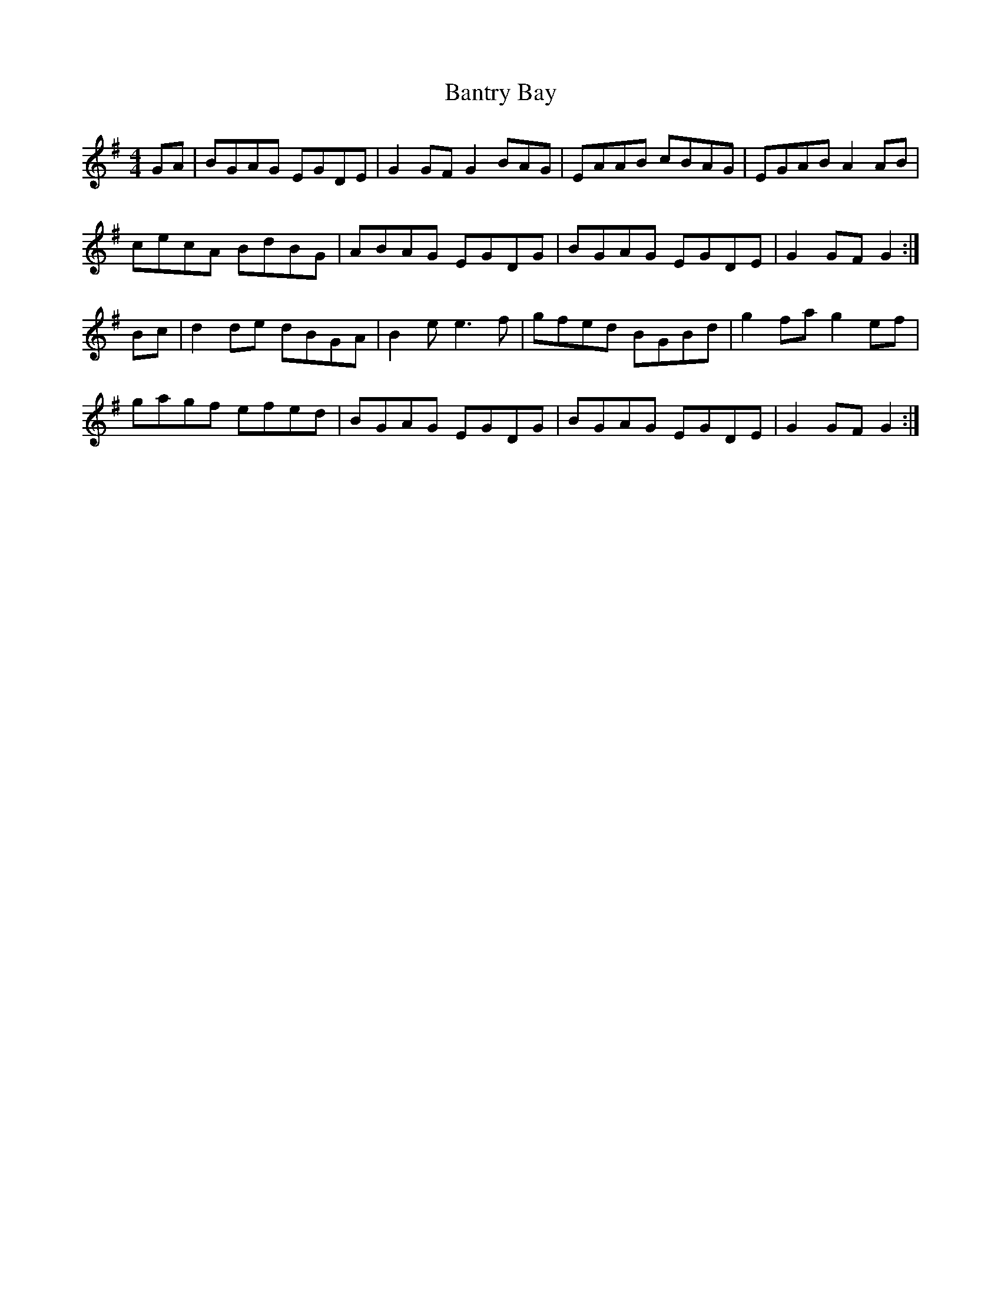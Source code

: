 X: 2804
T: Bantry Bay
R: hornpipe
M: 4/4
K: Gmajor
GA|BGAG EGDE|G2 GF G2 BAG|EAAB cBAG|EGAB A2 AB|
cecA BdBG|ABAG EGDG|BGAG EGDE|G2 GF G2:|
Bc|d2 de dBGA|B2 e e3 f|gfed BGBd|g2 fa g2 ef|
gagf efed|BGAG EGDG|BGAG EGDE|G2 GF G2:|

